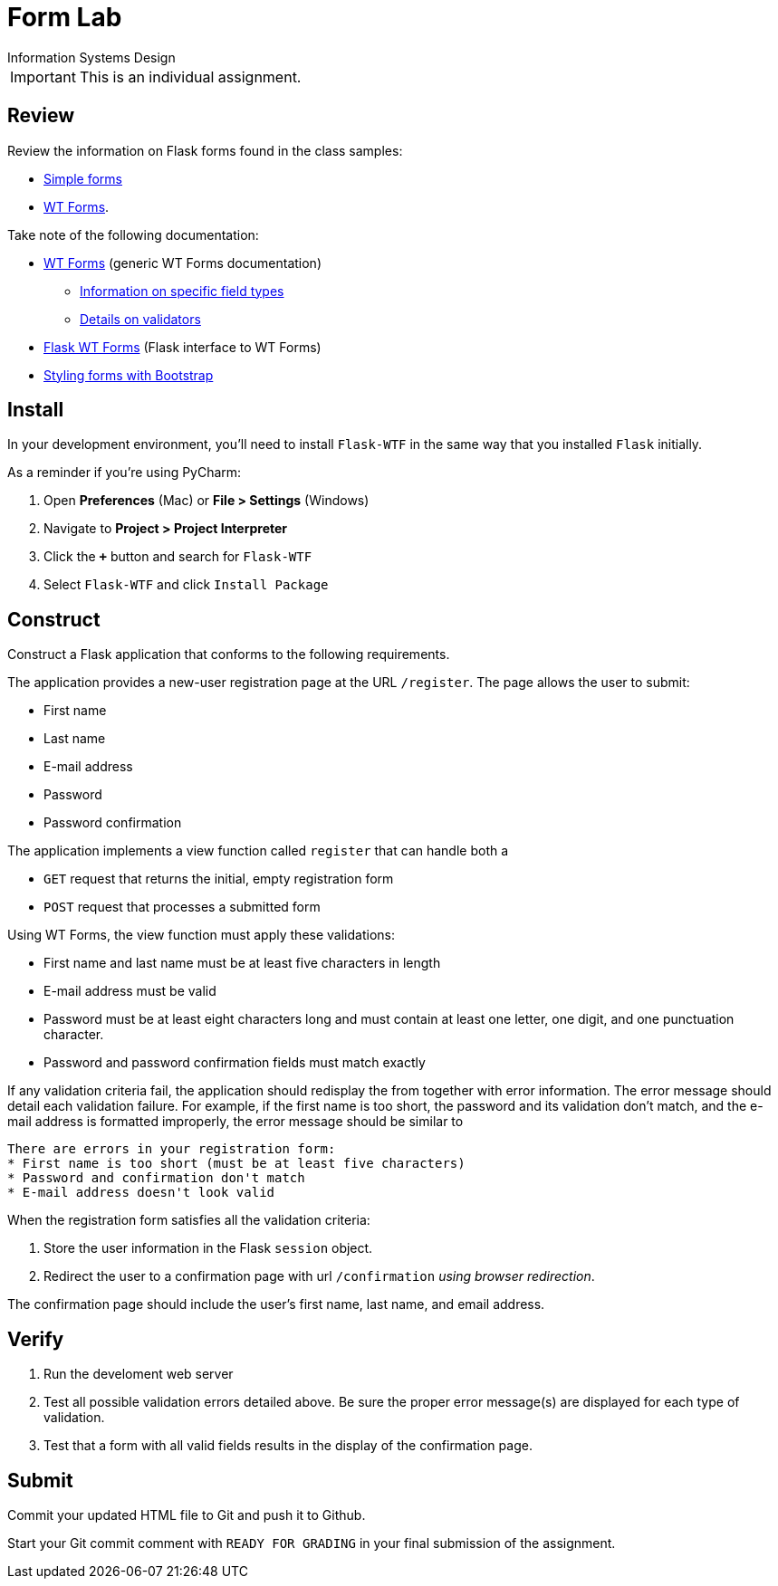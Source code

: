 = Form Lab
Information Systems Design

IMPORTANT: This is an individual assignment.

== Review

Review the information on Flask forms found in the class samples:

* https://github.com/tu-isd/class-examples/tree/master/02a%20-%20sessions%20(simple)[Simple forms]
* https://github.com/tu-isd/class-examples/tree/master/02b%20-%20sessions%20(WT%20Forms)[WT Forms].

Take note of the following documentation:

* http://wtforms.readthedocs.io/en/latest/index.html[WT Forms]
  (generic WT Forms documentation)
** http://wtforms.readthedocs.io/en/latest/fields.html[Information on specific field types]
** http://wtforms.readthedocs.io/en/latest/validators.html[Details on validators]

* https://flask-wtf.readthedocs.io/en/stable/[Flask WT Forms]
  (Flask interface to WT Forms)
* https://getbootstrap.com/docs/4.0/components/forms[Styling forms with Bootstrap]

== Install

In your development environment,
you'll need to install `Flask-WTF`
in the same way that you installed `Flask` initially.

As a reminder if you're using PyCharm:

1. Open *Preferences* (Mac) or *File > Settings* (Windows)
1. Navigate to *Project > Project Interpreter*
1. Click the *`+`* button and search for `Flask-WTF`
1. Select `Flask-WTF` and click `Install Package`

== Construct

Construct a Flask application that conforms to the following requirements.

The application provides a new-user registration page at the URL `/register`.
The page allows the user to submit:

* First name
* Last name
* E-mail address
* Password
* Password confirmation

The application implements a view function called `register`
that can handle both a

* `GET` request that returns the initial, empty registration form
* `POST` request that processes a submitted form

Using WT Forms, the view function must apply these validations:

* First name and last name must be at least five characters in length
* E-mail address must be valid
* Password must be at least eight characters long and must contain at least one letter,
   one digit, and one punctuation character.
* Password and password confirmation fields must match exactly

If any validation criteria fail,
the application should redisplay the from
together with error information.
The error message should detail each validation failure.
For example, if the first name is too short, the password and its validation don't match,
and the e-mail address is formatted improperly,
the error message should be similar to
----
There are errors in your registration form:
* First name is too short (must be at least five characters)
* Password and confirmation don't match
* E-mail address doesn't look valid
----

When the registration form satisfies all the validation criteria:

1. Store the user information in the Flask `session` object.
2. Redirect the user to a confirmation page with url `/confirmation`
   _using browser redirection_.

The confirmation page should
include the user's first name, last name, and email address.

== Verify

. Run the develoment web server
. Test all possible validation errors detailed above.
  Be sure the proper error message(s) are displayed for each type of validation.
. Test that a form with all valid fields results in the display of the confirmation page.

== Submit

Commit your updated HTML file to Git and push it to Github.

Start your Git commit comment with `READY FOR GRADING`
in your final submission of the assignment.
